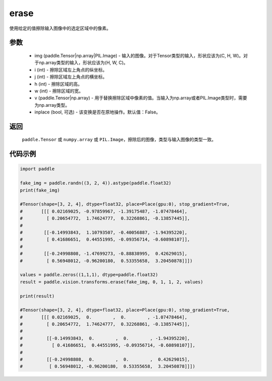 .. _cn_api_vision_transforms_erase:

erase
-------------------------------

.. py:function:: paddle.vision.transforms.erase(img, i, j, h, w, v, inplace=False)

使用给定的值擦除输入图像中的选定区域中的像素。

参数
:::::::::

    - img (paddle.Tensor|np.array|PIL.Image) - 输入的图像。对于Tensor类型的输入，形状应该为(C, H, W)。对于np.array类型的输入，形状应该为(H, W, C)。
    - i (int) - 擦除区域左上角点的纵坐标。
    - j (int) - 擦除区域左上角点的横坐标。
    - h (int) - 擦除区域的高。
    - w (int) - 擦除区域的宽。
    - v (paddle.Tensor|np.array) - 用于替换擦除区域中像素的值。当输入为np.array或者PIL.Image类型时，需要为np.array类型。
    - inplace (bool, 可选) - 该变换是否在原地操作。默认值：False。

返回
:::::::::

    ``paddle.Tensor`` 或 ``numpy.array`` 或 ``PIL.Image``，擦除后的图像，类型与输入图像的类型一致。

代码示例
:::::::::

.. code-block:: python

    import paddle

    fake_img = paddle.randn((3, 2, 4)).astype(paddle.float32)
    print(fake_img)

    #Tensor(shape=[3, 2, 4], dtype=float32, place=Place(gpu:0), stop_gradient=True,
    #       [[[ 0.02169025, -0.97859967, -1.39175487, -1.07478464],
    #         [ 0.20654772,  1.74624777,  0.32268861, -0.13857445]],
    #
    #        [[-0.14993843,  1.10793507, -0.40056887, -1.94395220],
    #         [ 0.41686651,  0.44551995, -0.09356714, -0.60898107]],
    #
    #        [[-0.24998808, -1.47699273, -0.88838995,  0.42629015],
    #         [ 0.56948012, -0.96200180,  0.53355658,  3.20450878]]])

    values = paddle.zeros((1,1,1), dtype=paddle.float32)
    result = paddle.vision.transforms.erase(fake_img, 0, 1, 1, 2, values)

    print(result)

    #Tensor(shape=[3, 2, 4], dtype=float32, place=Place(gpu:0), stop_gradient=True,
    #       [[[ 0.02169025,  0.        ,  0.        , -1.07478464],
    #         [ 0.20654772,  1.74624777,  0.32268861, -0.13857445]],
    #
    #         [[-0.14993843,  0.        ,  0.        , -1.94395220],
    #           [ 0.41686651,  0.44551995, -0.09356714, -0.60898107]],
    #
    #         [[-0.24998808,  0.        ,  0.        ,  0.42629015],
    #          [ 0.56948012, -0.96200180,  0.53355658,  3.20450878]]])

